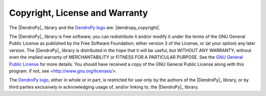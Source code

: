 Copyright, License and Warranty
===============================

The |DendroPy|_ library and the `DendroPy logo <dendropy-masthead.png>`_ are: |dendropy_copyright|.

The |DendroPy|_ library is free software; you can redistribute it and/or
modify it under the terms of the GNU General Public License as
published by the Free Software Foundation; either version 3 of the
License, or (at your option) any later version.
The |DendroPy|_ library is distributed in the hope that it will be useful,
but WITHOUT ANY WARRANTY; without even the implied warranty of
MERCHANTABILITY or FITNESS FOR A PARTICULAR PURPOSE. See
the `GNU General
Public License <http://www.gnu.org/licenses/gpl.html>`_ for more details.
You should have received a copy of the GNU General Public License
along with this program.  If not, see <http://www.gnu.org/licenses/>.

The `DendroPy logo <dendropy-masthead.png>`_, either in whole or in part, is restricted for use only by the authors of the |DendroPy|_ library, or by third parties exclusively in acknowledging usage of, and/or linking to, the |DendroPy|_ library.


